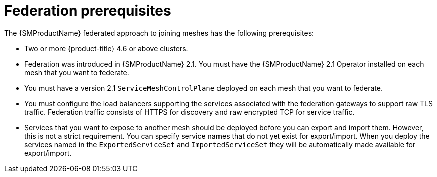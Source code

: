 ////
This module included in the following assemblies:
* service_mesh/v2x/ossm-federation.adoc
////

[id="ossm-federation-prerequisites_{context}"]
= Federation prerequisites

The {SMProductName} federated approach to joining meshes has the following prerequisites:

* Two or more {product-title} 4.6 or above clusters.
* Federation was introduced in {SMProductName} 2.1. You must have the {SMProductName} 2.1 Operator installed on each mesh that you want to federate.
* You must have a version 2.1 `ServiceMeshControlPlane` deployed on each mesh that you want to federate.
* You must configure the load balancers supporting the services associated with the federation gateways to support raw TLS traffic. Federation traffic consists of HTTPS for discovery and raw encrypted TCP for service traffic.
* Services that you want to expose to another mesh should be deployed before you can export and import them. However, this is not a strict requirement. You can specify service names that do not yet exist for export/import. When you deploy the services named in the `ExportedServiceSet` and `ImportedServiceSet` they will be automatically made available for export/import.
